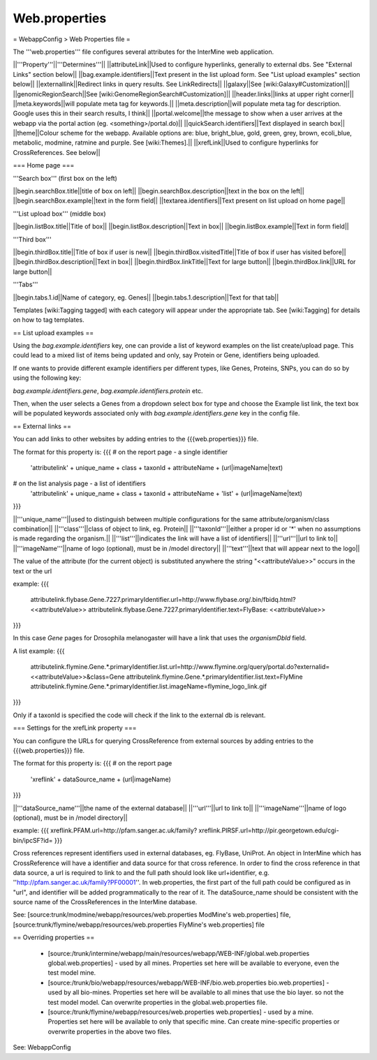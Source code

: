 Web.properties
========================================================

= WebappConfig > Web Properties file =

The '''web.properties''' file configures several attributes for the InterMine web application.

||'''Property'''||'''Determines'''||
||attributeLink||Used to configure hyperlinks, generally to external dbs.  See "External Links" section below||
||bag.example.identifiers||Text present in the list upload form.  See "List upload examples" section below||
||externallink||Redirect links in query results.  See LinkRedirects||
||galaxy||See [wiki:Galaxy#Customization]||
||genomicRegionSearch||See [wiki:GenomeRegionSearch#Customization]||
||header.links||links at upper right corner||
||meta.keywords||will populate meta tag for keywords.||
||meta.description||will populate meta tag for description.  Google uses this in their search results, I think||
||portal.welcome||the message to show when a user arrives at the webapp via the portal action (eg. <something>/portal.do)||
||quickSearch.identifiers||Text displayed in search box||
||theme||Colour scheme for the webapp.  Available options are:  blue, bright_blue, gold, green, grey, brown, ecoli_blue, metabolic, modmine, ratmine and purple. See [wiki:Themes].||
||xrefLink||Used to configure hyperlinks for CrossReferences.  See below||

=== Home page ===

'''Search box''' (first box on the left)

||begin.searchBox.title||title of box on left||
||begin.searchBox.description||text in the box on the left||
||begin.searchBox.example||text in the form field||
||textarea.identifiers||Text present on list upload on home page||

'''List upload box''' (middle box)

||begin.listBox.title||Title of box||
||begin.listBox.description||Text in box||
||begin.listBox.example||Text in form field||

'''Third box'''

||begin.thirdBox.title||Title of box if user is new||
||begin.thirdBox.visitedTitle||Title of box if user has visited before||
||begin.thirdBox.description||Text in box||
||begin.thirdBox.linkTitle||Text for large button||
||begin.thirdBox.link||URL for large button||

'''Tabs'''

||begin.tabs.1.id||Name of category, eg. Genes||
||begin.tabs.1.description||Text for that tab||

Templates [wiki:Tagging tagged] with each category will appear under the appropriate tab.  See [wiki:Tagging] for details on how to tag templates.

== List upload examples ==

Using the `bag.example.identifiers` key, one can provide a list of keyword examples on the list create/upload page. This could lead to a mixed list of items being updated and only, say Protein or Gene, identifiers being uploaded.

If one wants to provide different example identifiers per different types, like Genes, Proteins, SNPs, you can do so by using the following key:

`bag.example.identifiers.gene`, `bag.example.identifiers.protein` etc.

Then, when the user selects a Genes from a dropdown select box for type and choose the Example list link, the text box will be populated keywords associated only with `bag.example.identifiers.gene` key in the config file.

== External links ==

You can add links to other websites by adding entries to the {{{web.properties}}} file.  

The format for this property is:
{{{
# on the report page - a single identifier
 'attributelink' + unique_name + class + taxonId + attributeName + (url|imageName|text)

# on the list analysis page - a list of identifiers
 'attributelink' + unique_name + class + taxonId + attributeName + 'list' + (url|imageName|text)
}}}

||'''unique_name'''||used to distinguish between multiple configurations for the same attribute/organism/class combination||
||'''class'''||class of object to link, eg. Protein||
||'''taxonId'''||either a proper id or '*' when no assumptions is made regarding the organism.||
||'''list'''||indicates the link will have a list of identifiers||
||'''url'''||url to link to||
||'''imageName'''||name of logo (optional), must be in /model directory||
||'''text'''||text that will appear next to the logo||

The value of the attribute (for the current object) is substituted anywhere the string "<<attributeValue>>" occurs in the text or the url

example:
{{{
 attributelink.flybase.Gene.7227.primaryIdentifier.url=http://www.flybase.org/.bin/fbidq.html?<<attributeValue>>
 attributelink.flybase.Gene.7227.primaryIdentifier.text=FlyBase: <<attributeValue>>
}}}

In this case `Gene` pages for Drosophila melanogaster will have a link that uses the `organismDbId` field.

A list example:
{{{  
 attributelink.flymine.Gene.*.primaryIdentifier.list.url=http://www.flymine.org/query/portal.do?externalid=<<attributeValue>>&class=Gene
 attributelink.flymine.Gene.*.primaryIdentifier.list.text=FlyMine
 attributelink.flymine.Gene.*.primaryIdentifier.list.imageName=flymine_logo_link.gif
}}}

Only if a taxonId is specified the code will check if the link to the external db is relevant.

=== Settings for the xrefLink property ===

You can configure the URLs for querying CrossReference from external sources by adding entries to the {{{web.properties}}} file.  

The format for this property is:
{{{
# on the report page
 'xreflink' + dataSource_name + (url|imageName)
}}}

||'''dataSource_name'''||the name of the external database||
||'''url'''||url to link to||
||'''imageName'''||name of logo (optional), must be in /model directory||

example:
{{{
xreflink.PFAM.url=http://pfam.sanger.ac.uk/family?
xreflink.PIRSF.url=http://pir.georgetown.edu/cgi-bin/ipcSF?id=
}}}

Cross references represent identifiers used in external databases, eg. FlyBase, UniProt. An object in InterMine which has CrossReference will have a identifier and data source for that cross reference. In order to find the cross reference in that data source, a url is required to link to and the full path should look like url+identifier, e.g. ''http://pfam.sanger.ac.uk/family?PF00001''. In web.properties, the first part of the full path could be configured as in "url", and identifier will be added programmatically to the rear of it. The dataSource_name should be consistent with the source name of the CrossReferences in the InterMine database.

See:  [source:trunk/modmine/webapp/resources/web.properties ModMine's web.properties] file, [source:trunk/flymine/webapp/resources/web.properties FlyMine's web.properties] file

== Overriding properties ==

 * [source:/trunk/intermine/webapp/main/resources/webapp/WEB-INF/global.web.properties global.web.properties] - used by all mines.  Properties set here will be available to everyone, even the test model mine.
 * [source:/trunk/bio/webapp/resources/webapp/WEB-INF/bio.web.properties bio.web.properties] - used by all bio-mines.  Properties set here will be available to all mines that use the bio layer.  so not the test model model. Can overwrite properties in the global.web.properties file.
 * [source:/trunk/flymine/webapp/resources/web.properties web.properties] - used by a mine.  Properties set here will be available to only that specific mine.  Can create mine-specific properties or overwrite properties in the above two files.


See:  WebappConfig
